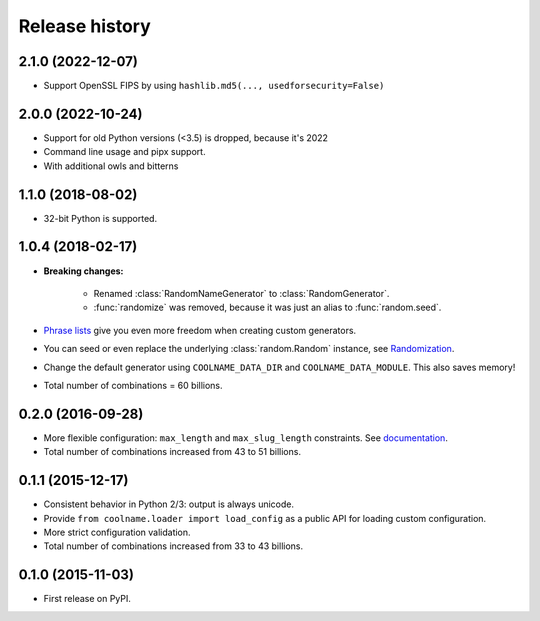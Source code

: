 .. :changelog:

Release history
===============

2.1.0 (2022-12-07)
------------------

* Support OpenSSL FIPS by using ``hashlib.md5(..., usedforsecurity=False)``

2.0.0 (2022-10-24)
------------------

* Support for old Python versions (<3.5) is dropped, because it's 2022

* Command line usage and pipx support.

* With additional owls and bitterns

1.1.0 (2018-08-02)
------------------

* 32-bit Python is supported.

1.0.4 (2018-02-17)
------------------

* **Breaking changes:**

    - Renamed :class:`RandomNameGenerator` to :class:`RandomGenerator`.

    - :func:`randomize` was removed, because it was just an alias to :func:`random.seed`.

* `Phrase lists <https://coolname.readthedocs.io/en/latest/customization.html#phrases-list>`_
  give you even more freedom when creating custom generators.

* You can seed or even replace the underlying :class:`random.Random` instance, see
  `Randomization <https://coolname.readthedocs.io/en/latest/randomization.html>`_.

* Change the default generator using ``COOLNAME_DATA_DIR`` and ``COOLNAME_DATA_MODULE``. This also saves memory!

* Total number of combinations = 60 billions.

0.2.0 (2016-09-28)
------------------

* More flexible configuration: ``max_length`` and ``max_slug_length`` constraints.
  See `documentation <http://coolname.readthedocs.io/en/latest/customization.html#length-limits>`_.

* Total number of combinations increased from 43 to 51 billions.

0.1.1 (2015-12-17)
------------------

* Consistent behavior in Python 2/3: output is always unicode.

* Provide ``from coolname.loader import load_config`` as a public API for loading custom configuration.

* More strict configuration validation.

* Total number of combinations increased from 33 to 43 billions.

0.1.0 (2015-11-03)
------------------

* First release on PyPI.
